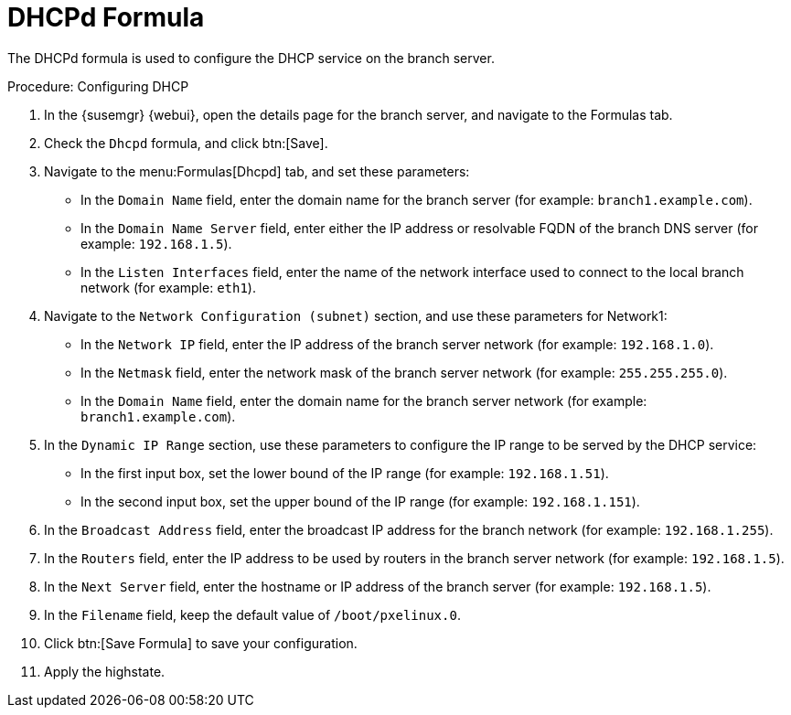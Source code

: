 [[dhcpd-formula]]
= DHCPd Formula

The DHCPd formula is used to configure the DHCP service on the branch server.


.Procedure: Configuring DHCP

. In the {susemgr} {webui}, open the details page for the branch server, and navigate to the Formulas tab.
. Check the [guimenu]``Dhcpd`` formula, and click btn:[Save].
. Navigate to the menu:Formulas[Dhcpd] tab, and set these parameters:
* In the [guimenu]``Domain Name`` field, enter the domain name for the branch server (for example: [systemitem]``branch1.example.com``).
* In the [guimenu]``Domain Name Server`` field, enter either the IP address or resolvable FQDN of the branch DNS server (for example: [systemitem]``192.168.1.5``).
* In the [guimenu]``Listen Interfaces`` field, enter the name of the network interface used to connect to the local branch network (for example: [systemitem]``eth1``).
. Navigate to the [guimenu]``Network Configuration (subnet)`` section, and use these parameters for Network1:
* In the [guimenu]``Network IP`` field, enter the IP address of the branch server network (for example: [systemitem]``192.168.1.0``).
* In the [guimenu]``Netmask`` field, enter the network mask of the branch server network (for example: [systemitem]``255.255.255.0``).
* In the [guimenu]``Domain Name`` field, enter the domain name for the branch server network (for example: [guimenu]``branch1.example.com``).
. In the [guimenu]``Dynamic IP Range`` section, use these parameters to configure the IP range to be served by the DHCP service:
* In the first input box, set the lower bound of the IP range (for example: [systemitem]``192.168.1.51``).
* In the second input box, set the upper bound of the IP range (for example: [systemitem]``192.168.1.151``).
. In the [guimenu]``Broadcast Address`` field, enter the broadcast IP address for the branch network (for example: [systemitem]``192.168.1.255``).
. In the [guimenu]``Routers`` field, enter the IP address to be used by routers in the branch server network (for example: [systemitem]``192.168.1.5``).
. In the [guimenu]``Next Server`` field, enter the hostname or IP address of the branch server (for example: [systemitem]``192.168.1.5``).
. In the [guimenu]``Filename`` field, keep the default value of [systemitem]``/boot/pxelinux.0``.
. Click btn:[Save Formula] to save your configuration.
. Apply the highstate.
